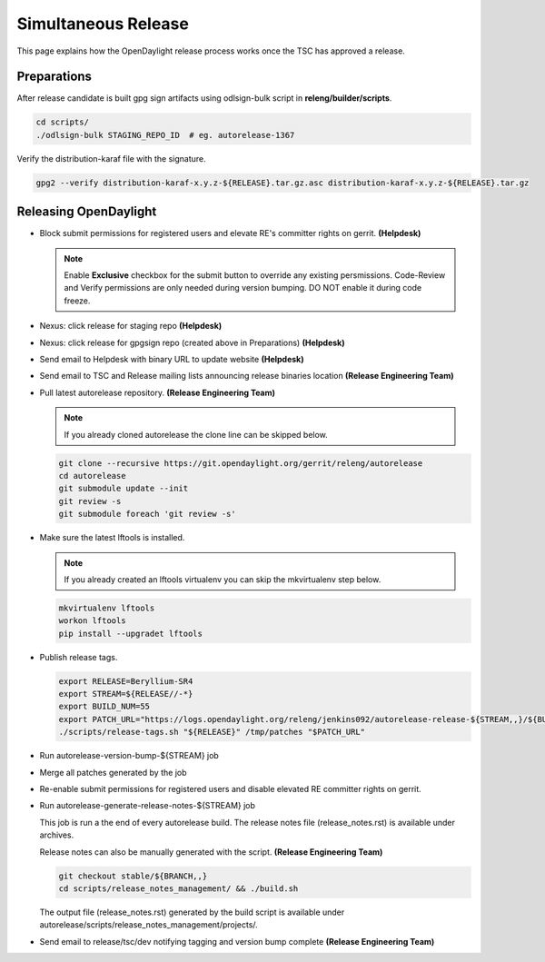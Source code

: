 ********************
Simultaneous Release
********************

This page explains how the OpenDaylight release process works once the TSC has
approved a release.

Preparations
============

After release candidate is built gpg sign artifacts using odlsign-bulk script in
**releng/builder/scripts**.

.. code-block:: bash

    cd scripts/
    ./odlsign-bulk STAGING_REPO_ID  # eg. autorelease-1367

Verify the distribution-karaf file with the signature.

.. code-block:: bash

    gpg2 --verify distribution-karaf-x.y.z-${RELEASE}.tar.gz.asc distribution-karaf-x.y.z-${RELEASE}.tar.gz


Releasing OpenDaylight
======================

- Block submit permissions for registered users and elevate RE's committer rights on gerrit. **(Helpdesk)**

  .. figure:: images/gerrit-update-committer-rights.png

  .. note::

     Enable **Exclusive** checkbox for the submit button to override any
     existing persmissions. Code-Review and Verify permissions are only needed
     during version bumping. DO NOT enable it during code freeze.

- Nexus: click release for staging repo **(Helpdesk)**
- Nexus: click release for gpgsign repo (created above in Preparations) **(Helpdesk)**
- Send email to Helpdesk with binary URL to update website **(Helpdesk)**
- Send email to TSC and Release mailing lists announcing release binaries location **(Release Engineering Team)**
- Pull latest autorelease repository. **(Release Engineering Team)**

  .. note:: If you already cloned autorelease the clone line can be skipped below.

  .. code-block:: bash

      git clone --recursive https://git.opendaylight.org/gerrit/releng/autorelease
      cd autorelease
      git submodule update --init
      git review -s
      git submodule foreach 'git review -s'

- Make sure the latest lftools is installed.

  .. note:: If you already created an lftools virtualenv you can skip the mkvirtualenv step below.

  .. code-block:: bash

      mkvirtualenv lftools
      workon lftools
      pip install --upgradet lftools

- Publish release tags.

  .. code-block:: bash

      export RELEASE=Beryllium-SR4
      export STREAM=${RELEASE//-*}
      export BUILD_NUM=55
      export PATCH_URL="https://logs.opendaylight.org/releng/jenkins092/autorelease-release-${STREAM,,}/${BUILD_NUM}/archives/patches.tar.gz"
      ./scripts/release-tags.sh "${RELEASE}" /tmp/patches "$PATCH_URL"

- Run autorelease-version-bump-${STREAM} job
- Merge all patches generated by the job
- Re-enable submit permissions for registered users and disable elevated RE committer rights on gerrit.
- Run autorelease-generate-release-notes-${STREAM} job

  This job is run a the end of every autorelease build. The release notes file
  (release_notes.rst) is available under archives.

  Release notes can also be manually generated with the script.
  **(Release Engineering Team)**

  .. code-block:: bash

      git checkout stable/${BRANCH,,}
      cd scripts/release_notes_management/ && ./build.sh

  The output file (release_notes.rst) generated by the build script is available
  under autorelease/scripts/release_notes_management/projects/.

- Send email to release/tsc/dev notifying tagging and version bump complete **(Release Engineering Team)**
